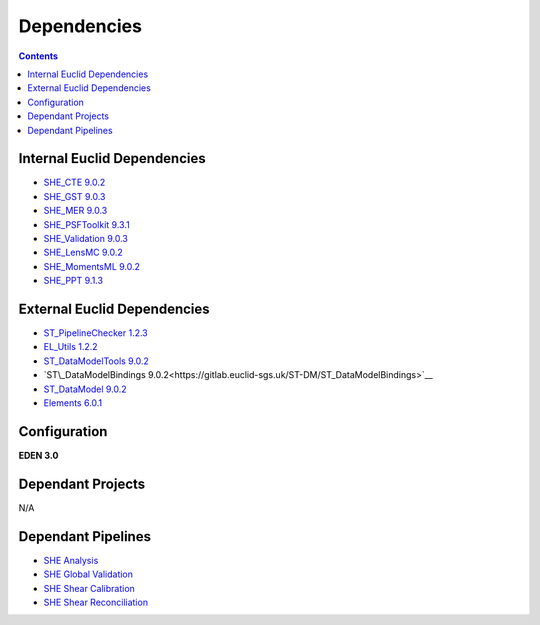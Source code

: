 Dependencies
============

.. contents::

Internal Euclid Dependencies
----------------------------

-  `SHE\_CTE 9.0.2 <https://gitlab.euclid-sgs.uk/PF-SHE/SHE_CTE>`__
- `SHE\_GST 9.0.3 <https://gitlab.euclid-sgs.uk/PF-SHE/SHE_GST>`__
- `SHE\_MER 9.0.3 <https://gitlab.euclid-sgs.uk/PF-SHE/SHE_MER>`__
- `SHE\_PSFToolkit 9.3.1 <https://gitlab.euclid-sgs.uk/PF-SHE/SHE_PSFToolkit>`__
- `SHE\_Validation 9.0.3 <https://gitlab.euclid-sgs.uk/PF-SHE/SHE_Validation>`__
-  `SHE\_LensMC 9.0.2 <https://gitlab.euclid-sgs.uk/PF-SHE/SHE_LensMC>`__
-  `SHE\_MomentsML 9.0.2 <https://gitlab.euclid-sgs.uk/PF-SHE/SHE_MomentsML>`__
-  `SHE\_PPT 9.1.3 <https://gitlab.euclid-sgs.uk/PF-SHE/SHE_PPT>`__

External Euclid Dependencies
----------------------------

-  `ST_PipelineChecker 1.2.3 <https://gitlab.euclid-sgs.uk/sy-tools/st_pipelinechecker>`__
-  `EL\_Utils 1.2.2 <https://gitlab.euclid-sgs.uk/EuclidLibs/EL_Utils>`__
-  `ST\_DataModelTools 9.0.2 <https://gitlab.euclid-sgs.uk/ST-DM/ST_DataModelTools>`__
-  `ST\_DataModelBindings 9.0.2<https://gitlab.euclid-sgs.uk/ST-DM/ST_DataModelBindings>`__
-  `ST\_DataModel 9.0.2 <https://gitlab.euclid-sgs.uk/ST-DM/ST_DataModel>`__
-  `Elements 6.0.1 <https://gitlab.euclid-sgs.uk/ST-TOOLS/Elements>`__

Configuration
-------------

**EDEN 3.0**

Dependant Projects
------------------

N/A


Dependant Pipelines
-------------------

-  `SHE Analysis <https://gitlab.euclid-sgs.uk/PF-SHE/SHE_IAL_Pipelines/-/blob/develop/SHE_Pipeline/auxdir/SHE_Shear_Analysis/PipScript_SHE_Shear_Analysis.py>`__
-  `SHE Global Validation <https://gitlab.euclid-sgs.uk/PF-SHE/SHE_IAL_Pipelines/-/blob/develop/SHE_Pipeline/auxdir/SHE_Global_Validation/PipDef_SHE_Global_Validation.xml>`__
-  `SHE Shear Calibration <https://gitlab.euclid-sgs.uk/PF-SHE/SHE_IAL_Pipelines/-/blob/develop/SHE_Pipeline/auxdir/SHE_Shear_Calibration/PipScript_SHE_Shear_Calibration.py>`__
-  `SHE Shear Reconciliation <https://gitlab.euclid-sgs.uk/PF-SHE/SHE_IAL_Pipelines/-/blob/develop/SHE_Pipeline/auxdir/SHE_Shear_Reconciliation/PipScript_SHE_Shear_Reconciliation.py>`__
